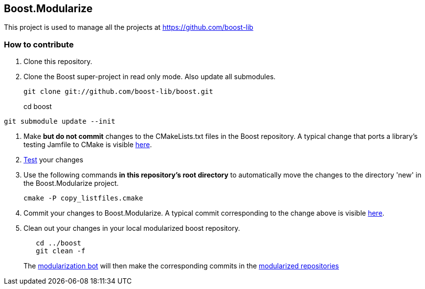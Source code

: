 == Boost.Modularize

This project is used to manage all the projects at https://github.com/boost-lib

=== How to contribute

1. Clone this repository.

2. Clone the Boost super-project in read only mode. Also update all submodules.
+
----------------------------------------------
git clone git://github.com/boost-lib/boost.git
----------------------------------------------
cd boost
----------------------------------------------
git submodule update --init
----------------------------------------------

3. Make *but do not commit* changes to the
   +CMakeLists.txt+ files in the Boost repository.  A typical change that
   ports a library's testing Jamfile to CMake is visible
   https://github.com/boost-lib/bimap/commit/9269a48767e4f8ba387252361a53d8dba319de62#test/CMakeLists.txt[here].

4. https://svn.boost.org/trac/boost/wiki/CMakeModularizationStatus#IntegrationTesting[Test] your changes

5. Use the following commands *in this repository's root directory* to
   automatically move the changes to the directory 'new' in the
   Boost.Modularize project.
+
----------------------------------------------
cmake -P copy_listfiles.cmake
----------------------------------------------

5. Commit your changes to Boost.Modularize.  A typical commit
   corresponding to the change above is visible
   https://github.com/ryppl/boost-modularize/commit/a339f625e492d21926c449c17269c4d77e94f78a[here].

6. Clean out your changes in your local modularized boost
   repository.
+
----------------------------------------------
   cd ../boost
   git clean -f
----------------------------------------------
The
http://bbot.boostpro.com/builders/Boost.Modularize-x-Modularize[modularization
bot] will then make the corresponding commits in the
https://github.com/boost-lib/[modularized repositories]
